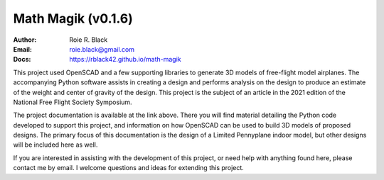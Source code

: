 Math Magik (v0.1.6)
####################
:Author:    Roie R. Black
:Email: roie.black@gmail.com
:Docs:      https://rblack42.github.io/math-magik


This project used OpenSCAD and a few supporting libraries to generate 3D models
of free-flight model airplanes. The accompanying Python software assists
in creating a design and performs analysis on the design to produce an estimate
of the weight and center of gravity of the design. This project is the subject
of an article in the 2021 edition of the National Free Flight Society
Symposium.

The project documentation is available at the link above. There you will find
material detailing the Python code developed to support this project, and
information on how OpenSCAD can be used to build 3D models of proposed designs.
The primary focus of this documentation is the design of a Limited Pennyplane
indoor model, but other designs will be included here as well.

If you are interested in assisting with the development of this project, or
need help with anything found here, please contact me by email. I welcome
questions and ideas for extending this project.









